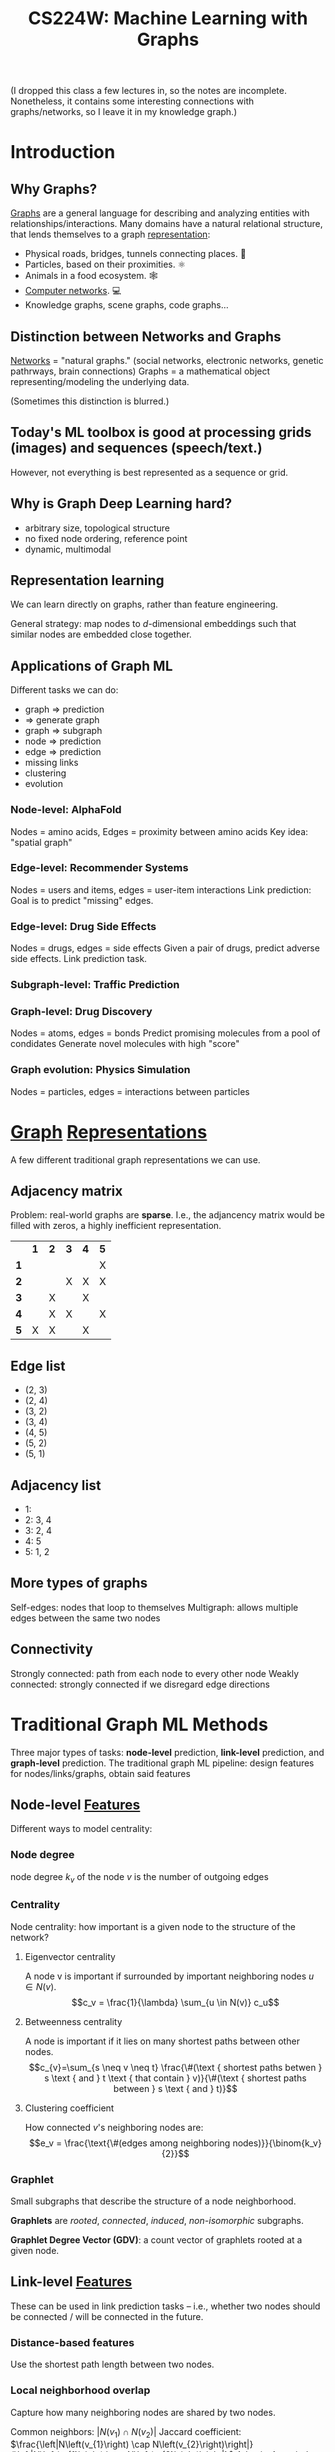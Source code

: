 :PROPERTIES:
:ID:       a7eb4461-0b3d-4b47-9d84-115866589ddc
:ROAM_REFS: http://web.stanford.edu/class/cs224w/
:END:
#+title: CS224W: Machine Learning with Graphs

(I dropped this class a few lectures in, so the notes are incomplete. Nonetheless, it contains some interesting connections with graphs/networks, so I leave it in my knowledge graph.)

* Introduction
** Why Graphs?
:PROPERTIES:
:ID:       da69965b-ad50-45ad-9e81-b8593e7de09e
:END:
[[id:5705ba04-b296-4446-824b-3551d7bd8a09][Graphs]] are a general language for describing and analyzing entities with relationships/interactions. Many domains have a natural relational structure, that lends themselves to a graph [[id:c7ba956c-67ad-4b8e-9c7f-f18bc1b2b4ff][representation]]:
- Physical roads, bridges, tunnels connecting places. 🚗
- Particles, based on their proximities. ⚛️
- Animals in a food ecosystem. 🕸
- [[id:9908ac8d-fadd-4fe6-a78c-c3471cc36ea1][Computer networks]]. 💻
- Knowledge graphs, scene graphs, code graphs...
** Distinction between Networks and Graphs
:PROPERTIES:
:ID:       7a085a3d-41ac-46d4-911c-a88ed5dc7caf
:END:
[[id:84dca4ab-9e04-45d9-89e3-7205eb591698][Networks]] = "natural graphs." (social networks, electronic networks, genetic pathrways, brain connections)
Graphs = a mathematical object representing/modeling the underlying data.

(Sometimes this distinction is blurred.)
** Today's ML toolbox is good at processing grids (images) and sequences (speech/text.)
However, not everything is best represented as a sequence or grid.
** Why is Graph Deep Learning hard?
- arbitrary size, topological structure
- no fixed node ordering, reference point
- dynamic, multimodal

[[file:network_vs_image.png]]
** Representation learning
We can learn directly on graphs, rather than feature engineering.

General strategy: map nodes to \(d\)-dimensional embeddings such that similar nodes are embedded close together.
** Applications of Graph ML
Different tasks we can do:

- graph => prediction
- => generate graph
- graph => subgraph
- node => prediction
- edge => prediction
- missing links
- clustering
- evolution
*** Node-level: AlphaFold
Nodes = amino acids, Edges = proximity between amino acids
Key idea: "spatial graph"
*** Edge-level: Recommender Systems
Nodes = users and items, edges = user-item interactions
Link prediction: Goal is to predict "missing" edges.
*** Edge-level: Drug Side Effects
Nodes = drugs, edges = side effects
Given a pair of drugs, predict adverse side effects.
Link prediction task.
*** Subgraph-level: Traffic Prediction
*** Graph-level: Drug Discovery
Nodes = atoms, edges = bonds
Predict promising molecules from a pool of condidates
Generate novel molecules with high "score"
*** Graph evolution: Physics Simulation
Nodes = particles, edges = interactions between particles
* [[id:5705ba04-b296-4446-824b-3551d7bd8a09][Graph]] [[id:c7ba956c-67ad-4b8e-9c7f-f18bc1b2b4ff][Representations]]
:PROPERTIES:
:ID:       bbfdd10c-6d9c-4249-98b0-ce97d889b92c
:HTML_CONTAINER_CLASS: headlines-grid-container
:END:
A few different traditional graph representations we can use.
** Adjacency matrix
Problem: real-world graphs are *sparse*. I.e., the adjancency matrix would be filled with zeros, a highly inefficient representation.
|   | *1* | *2* | *3* | *4* | *5* |
| *1* |   |   |   |   | X |
| *2* |   |   | X | X | X |
| *3* |   | X |   | X |   |
| *4* |   | X | X |   | X |
| *5* | X | X |   | X |   |
** Edge list
- (2, 3)
- (2, 4)
- (3, 2)
- (3, 4)
- (4, 5)
- (5, 2)
- (5, 1)
** Adjacency list
- 1:
- 2: 3, 4
- 3: 2, 4
- 4: 5
- 5: 1, 2
** More types of graphs
Self-edges: nodes that loop to themselves
Multigraph: allows multiple edges between the same two nodes
** Connectivity
Strongly connected: path from each node to every other node
Weakly connected: strongly connected if we disregard edge directions
* Traditional Graph ML Methods
Three major types of tasks: *node-level* prediction, *link-level* prediction, and *graph-level* prediction.
The traditional graph ML pipeline: design features for nodes/links/graphs, obtain said features
** Node-level [[id:a7203065-7321-4a95-adbe-d38f0d5159c8][Features]]
:PROPERTIES:
:ID:       399d9298-4382-40ef-9a1e-11f9bd7b3206
:END:
  Different ways to model centrality:
*** Node degree
node degree $k_v$ of the node $v$ is the number of outgoing edges
*** Centrality
Node centrality: how important is a given node to the structure of the network?
**** Eigenvector centrality
    A node v is important if surrounded by important neighboring nodes $u \in N(v)$.
    $$c_v = \frac{1}{\lambda} \sum_{u \in N(v)} c_u$$
**** Betweenness centrality
A node is important if it lies on many shortest paths between other nodes.
$$c_{v}=\sum_{s \neq v \neq t} \frac{\#(\text { shortest paths betwen } s \text { and } t \text { that contain } v)}{\#(\text { shortest paths between } s \text { and } t)}$$
**** Clustering coefficient
How connected $v$'s neighboring nodes are:
$$e_v = \frac{\text{\#(edges among neighboring nodes)}}{\binom{k_v}{2}}$$
*** Graphlet
Small subgraphs that describe the structure of a node neighborhood.

#+ATTR_HTML: :alt all graphlets of up to 5 nodes :width 300
[[file:graphlets.png]]

*Graphlets* are /rooted/, /connected/, /induced/, /non-isomorphic/ subgraphs.

*Graphlet Degree Vector (GDV)*: a count vector of graphlets rooted at a given node.
** Link-level [[id:a7203065-7321-4a95-adbe-d38f0d5159c8][Features]]
:PROPERTIES:
:ID:       968e752d-b121-4822-92c5-57f29181e914
:END:
These can be used in link prediction tasks -- i.e., whether two nodes should be connected / will be connected in the future.
*** Distance-based features
Use the shortest path length between two nodes.
*** Local neighborhood overlap
Capture how many neighboring nodes are shared by two nodes.

Common neighbors: $\left|N\left(v_{1}\right) \cap N\left(v_{2}\right)\right|$
Jaccard coefficient: $\frac{\left|N\left(v_{1}\right) \cap N\left(v_{2}\right)\right|}{\left|N\left(v_{1}\right) \cup N\left(v_{2}\right)\right|}$
Adamic-Amar index: $\sum_{u \in N\left(v_{1}\right) \cap N\left(v_{2}\right)} \frac{1}{\log \left(k_{u}\right)}$
*** Global neighborhood overlap
Count the number of paths of all lengths between the two nodes.

Katz index matrix:
$$S=\sum_{i=1}^{\infty} \beta^{i} \boldsymbol{A}^{i}=(\boldsymbol{I}-\beta \boldsymbol{A})^{-1}-\boldsymbol{I}$$
** Graph-level [[id:a7203065-7321-4a95-adbe-d38f0d5159c8][Features]]
:PROPERTIES:
:ID:       c36de436-5329-4b0d-8250-e706ae9a5306
:END:
Goal: we want features that characterize the structure of an entire graph.

*[[id:f5c0386c-29c6-45d5-90ef-b26484ed7ae4][Kernel]] methods* are widely-used for traditional graph-level prediction. The idea is to design kernels instead of feature vectors.

That is, we want some graph feature vector $\phi(G)$. Basically, bag-of-words for a graph, in that each node has some features, but the ordering / relation between nodes isn't considered.

*** Graphlet Kernels
*** Weisfeiler-Lehman Kernel

